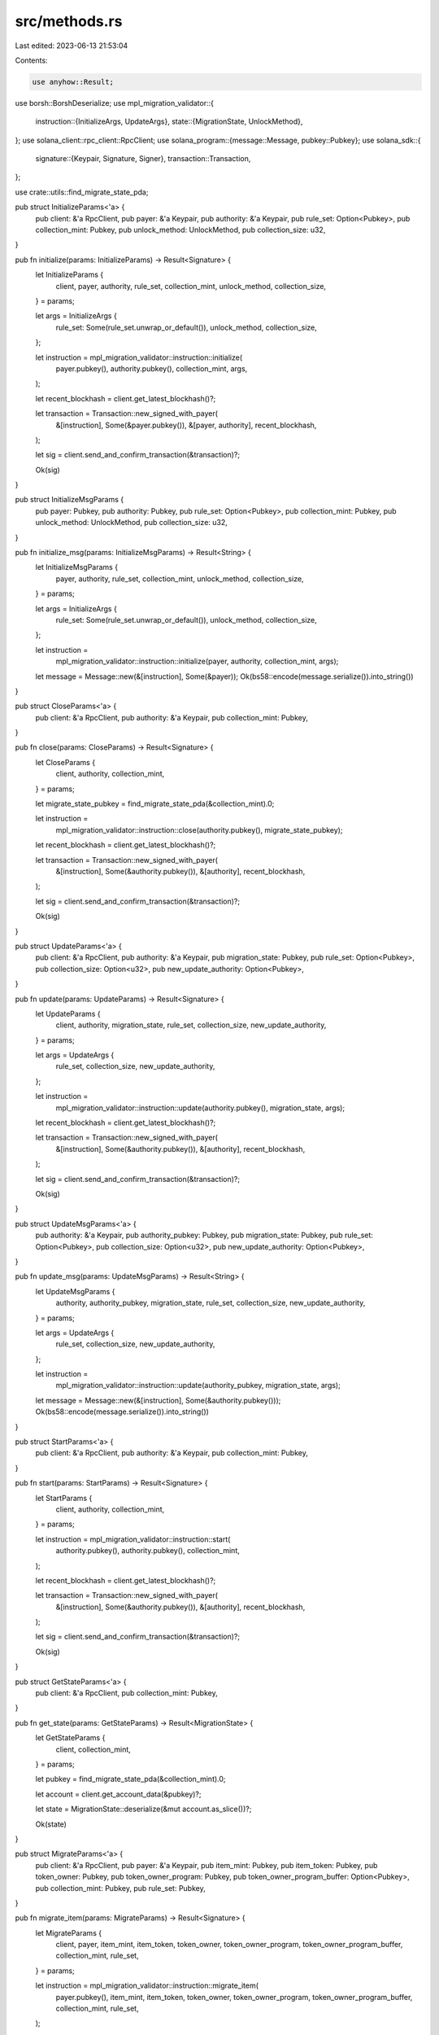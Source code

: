 src/methods.rs
==============

Last edited: 2023-06-13 21:53:04

Contents:

.. code-block:: rs

    use anyhow::Result;
use borsh::BorshDeserialize;
use mpl_migration_validator::{
    instruction::{InitializeArgs, UpdateArgs},
    state::{MigrationState, UnlockMethod},
};
use solana_client::rpc_client::RpcClient;
use solana_program::{message::Message, pubkey::Pubkey};
use solana_sdk::{
    signature::{Keypair, Signature, Signer},
    transaction::Transaction,
};

use crate::utils::find_migrate_state_pda;

pub struct InitializeParams<'a> {
    pub client: &'a RpcClient,
    pub payer: &'a Keypair,
    pub authority: &'a Keypair,
    pub rule_set: Option<Pubkey>,
    pub collection_mint: Pubkey,
    pub unlock_method: UnlockMethod,
    pub collection_size: u32,
}

pub fn initialize(params: InitializeParams) -> Result<Signature> {
    let InitializeParams {
        client,
        payer,
        authority,
        rule_set,
        collection_mint,
        unlock_method,
        collection_size,
    } = params;

    let args = InitializeArgs {
        rule_set: Some(rule_set.unwrap_or_default()),
        unlock_method,
        collection_size,
    };

    let instruction = mpl_migration_validator::instruction::initialize(
        payer.pubkey(),
        authority.pubkey(),
        collection_mint,
        args,
    );

    let recent_blockhash = client.get_latest_blockhash()?;

    let transaction = Transaction::new_signed_with_payer(
        &[instruction],
        Some(&payer.pubkey()),
        &[payer, authority],
        recent_blockhash,
    );

    let sig = client.send_and_confirm_transaction(&transaction)?;

    Ok(sig)
}

pub struct InitializeMsgParams {
    pub payer: Pubkey,
    pub authority: Pubkey,
    pub rule_set: Option<Pubkey>,
    pub collection_mint: Pubkey,
    pub unlock_method: UnlockMethod,
    pub collection_size: u32,
}

pub fn initialize_msg(params: InitializeMsgParams) -> Result<String> {
    let InitializeMsgParams {
        payer,
        authority,
        rule_set,
        collection_mint,
        unlock_method,
        collection_size,
    } = params;

    let args = InitializeArgs {
        rule_set: Some(rule_set.unwrap_or_default()),
        unlock_method,
        collection_size,
    };

    let instruction =
        mpl_migration_validator::instruction::initialize(payer, authority, collection_mint, args);

    let message = Message::new(&[instruction], Some(&payer));
    Ok(bs58::encode(message.serialize()).into_string())
}

pub struct CloseParams<'a> {
    pub client: &'a RpcClient,
    pub authority: &'a Keypair,
    pub collection_mint: Pubkey,
}

pub fn close(params: CloseParams) -> Result<Signature> {
    let CloseParams {
        client,
        authority,
        collection_mint,
    } = params;

    let migrate_state_pubkey = find_migrate_state_pda(&collection_mint).0;

    let instruction =
        mpl_migration_validator::instruction::close(authority.pubkey(), migrate_state_pubkey);

    let recent_blockhash = client.get_latest_blockhash()?;

    let transaction = Transaction::new_signed_with_payer(
        &[instruction],
        Some(&authority.pubkey()),
        &[authority],
        recent_blockhash,
    );

    let sig = client.send_and_confirm_transaction(&transaction)?;

    Ok(sig)
}

pub struct UpdateParams<'a> {
    pub client: &'a RpcClient,
    pub authority: &'a Keypair,
    pub migration_state: Pubkey,
    pub rule_set: Option<Pubkey>,
    pub collection_size: Option<u32>,
    pub new_update_authority: Option<Pubkey>,
}

pub fn update(params: UpdateParams) -> Result<Signature> {
    let UpdateParams {
        client,
        authority,
        migration_state,
        rule_set,
        collection_size,
        new_update_authority,
    } = params;

    let args = UpdateArgs {
        rule_set,
        collection_size,
        new_update_authority,
    };

    let instruction =
        mpl_migration_validator::instruction::update(authority.pubkey(), migration_state, args);

    let recent_blockhash = client.get_latest_blockhash()?;

    let transaction = Transaction::new_signed_with_payer(
        &[instruction],
        Some(&authority.pubkey()),
        &[authority],
        recent_blockhash,
    );

    let sig = client.send_and_confirm_transaction(&transaction)?;

    Ok(sig)
}

pub struct UpdateMsgParams<'a> {
    pub authority: &'a Keypair,
    pub authority_pubkey: Pubkey,
    pub migration_state: Pubkey,
    pub rule_set: Option<Pubkey>,
    pub collection_size: Option<u32>,
    pub new_update_authority: Option<Pubkey>,
}

pub fn update_msg(params: UpdateMsgParams) -> Result<String> {
    let UpdateMsgParams {
        authority,
        authority_pubkey,
        migration_state,
        rule_set,
        collection_size,
        new_update_authority,
    } = params;

    let args = UpdateArgs {
        rule_set,
        collection_size,
        new_update_authority,
    };

    let instruction =
        mpl_migration_validator::instruction::update(authority_pubkey, migration_state, args);

    let message = Message::new(&[instruction], Some(&authority.pubkey()));
    Ok(bs58::encode(message.serialize()).into_string())
}

pub struct StartParams<'a> {
    pub client: &'a RpcClient,
    pub authority: &'a Keypair,
    pub collection_mint: Pubkey,
}

pub fn start(params: StartParams) -> Result<Signature> {
    let StartParams {
        client,
        authority,
        collection_mint,
    } = params;

    let instruction = mpl_migration_validator::instruction::start(
        authority.pubkey(),
        authority.pubkey(),
        collection_mint,
    );

    let recent_blockhash = client.get_latest_blockhash()?;

    let transaction = Transaction::new_signed_with_payer(
        &[instruction],
        Some(&authority.pubkey()),
        &[authority],
        recent_blockhash,
    );

    let sig = client.send_and_confirm_transaction(&transaction)?;

    Ok(sig)
}

pub struct GetStateParams<'a> {
    pub client: &'a RpcClient,
    pub collection_mint: Pubkey,
}

pub fn get_state(params: GetStateParams) -> Result<MigrationState> {
    let GetStateParams {
        client,
        collection_mint,
    } = params;

    let pubkey = find_migrate_state_pda(&collection_mint).0;

    let account = client.get_account_data(&pubkey)?;

    let state = MigrationState::deserialize(&mut account.as_slice())?;

    Ok(state)
}

pub struct MigrateParams<'a> {
    pub client: &'a RpcClient,
    pub payer: &'a Keypair,
    pub item_mint: Pubkey,
    pub item_token: Pubkey,
    pub token_owner: Pubkey,
    pub token_owner_program: Pubkey,
    pub token_owner_program_buffer: Option<Pubkey>,
    pub collection_mint: Pubkey,
    pub rule_set: Pubkey,
}

pub fn migrate_item(params: MigrateParams) -> Result<Signature> {
    let MigrateParams {
        client,
        payer,
        item_mint,
        item_token,
        token_owner,
        token_owner_program,
        token_owner_program_buffer,
        collection_mint,
        rule_set,
    } = params;

    let instruction = mpl_migration_validator::instruction::migrate_item(
        payer.pubkey(),
        item_mint,
        item_token,
        token_owner,
        token_owner_program,
        token_owner_program_buffer,
        collection_mint,
        rule_set,
    );

    let recent_blockhash = client.get_latest_blockhash()?;

    let transaction = Transaction::new_signed_with_payer(
        &[instruction],
        Some(&payer.pubkey()),
        &[payer],
        recent_blockhash,
    );

    let sig = client.send_and_confirm_transaction(&transaction)?;

    Ok(sig)
}



